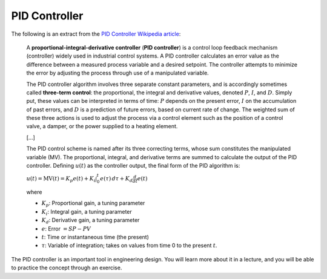PID Controller
==========================================

The following is an extract from the `PID Controller Wikipedia article <http://en.wikipedia.org/wiki/PID_controller>`_:

  A **proportional-integral-derivative controller** (**PID controller**) is a control loop feedback mechanism (controller) widely used in industrial control systems. A PID controller calculates an error value as the difference between a measured process variable and a desired setpoint. The controller attempts to minimize the error by adjusting the process through use of a manipulated variable.
  
  The PID controller algorithm involves three separate constant parameters, and is accordingly sometimes called **three-term control**: the proportional, the integral and derivative values, denoted :math:`P`, :math:`I`, and :math:`D`. Simply put, these values can be interpreted in terms of time: :math:`P` depends on the present error, :math:`I` on the accumulation of past errors, and :math:`D` is a prediction of future errors, based on current rate of change. The weighted sum of these three actions is used to adjust the process via a control element such as the position of a control valve, a damper, or the power supplied to a heating element.
  
  [...]
  
  The PID control scheme is named after its three correcting terms, whose sum constitutes the manipulated variable (MV). The proportional, integral, and derivative terms are summed to calculate the output of the PID controller. Defining :math:`u(t)` as the controller output, the final form of the PID algorithm is:

  :math:`u(t)=\mathrm{MV}(t)=K_p{e(t)} + K_{i}\int_{0}^{t}{e(\tau)}\,{d\tau} + K_{d}\frac{d}{dt}e(t)`
  
  where
  
  * :math:`K_p`: Proportional gain, a tuning parameter
  * :math:`K_i`: Integral gain, a tuning parameter
  * :math:`K_d`: Derivative gain, a tuning parameter
  * :math:`e`: Error :math:`= SP - PV`
  * :math:`t`: Time or instantaneous time (the present)
  * :math:`\tau`: Variable of integration; takes on values from time 0 to the present :math:`t`.

The PID controller is an important tool in engineering design. You will learn more about it in a lecture, and you will be able to practice the concept through an exercise.


    
